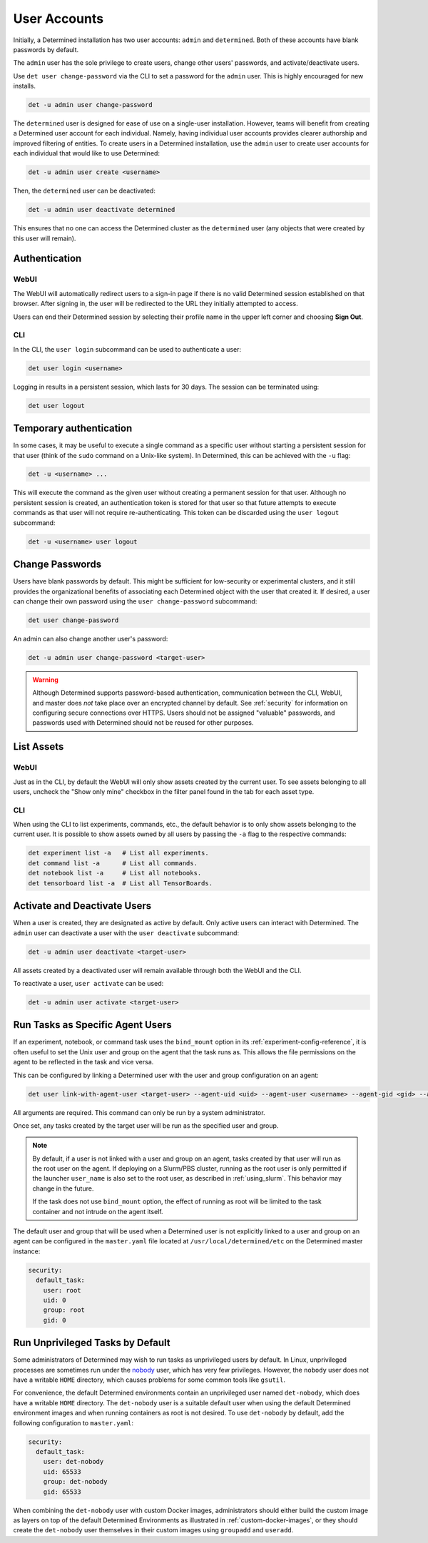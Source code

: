 .. _users:

###############
 User Accounts
###############

Initially, a Determined installation has two user accounts: ``admin`` and ``determined``. Both of
these accounts have blank passwords by default.

The ``admin`` user has the sole privilege to create users, change other users' passwords, and
activate/deactivate users.

Use ``det user change-password`` via the CLI to set a password for the ``admin`` user. This is
highly encouraged for new installs.

.. code::

   det -u admin user change-password

The ``determined`` user is designed for ease of use on a single-user installation. However, teams
will benefit from creating a Determined user account for each individual. Namely, having individual
user accounts provides clearer authorship and improved filtering of entities. To create users in a
Determined installation, use the ``admin`` user to create user accounts for each individual that
would like to use Determined:

.. code::

   det -u admin user create <username>

Then, the ``determined`` user can be deactivated:

.. code::

   det -u admin user deactivate determined

This ensures that no one can access the Determined cluster as the ``determined`` user (any objects
that were created by this user will remain).

****************
 Authentication
****************

WebUI
=====

The WebUI will automatically redirect users to a sign-in page if there is no valid Determined
session established on that browser. After signing in, the user will be redirected to the URL they
initially attempted to access.

Users can end their Determined session by selecting their profile name in the upper left corner and
choosing **Sign Out**.

CLI
===

In the CLI, the ``user login`` subcommand can be used to authenticate a user:

.. code::

   det user login <username>

Logging in results in a persistent session, which lasts for 30 days. The session can be terminated
using:

.. code::

   det user logout

**************************
 Temporary authentication
**************************

In some cases, it may be useful to execute a single command as a specific user without starting a
persistent session for that user (think of the ``sudo`` command on a Unix-like system). In
Determined, this can be achieved with the ``-u`` flag:

.. code::

   det -u <username> ...

This will execute the command as the given user without creating a permanent session for that user.
Although no persistent session is created, an authentication token is stored for that user so that
future attempts to execute commands as that user will not require re-authenticating. This token can
be discarded using the ``user logout`` subcommand:

.. code::

   det -u <username> user logout

******************
 Change Passwords
******************

Users have blank passwords by default. This might be sufficient for low-security or experimental
clusters, and it still provides the organizational benefits of associating each Determined object
with the user that created it. If desired, a user can change their own password using the ``user
change-password`` subcommand:

.. code::

   det user change-password

An admin can also change another user's password:

.. code::

   det -u admin user change-password <target-user>

.. warning::

   Although Determined supports password-based authentication, communication between the CLI, WebUI,
   and master does *not* take place over an encrypted channel by default. See :ref:`security` for
   information on configuring secure connections over HTTPS. Users should not be assigned "valuable"
   passwords, and passwords used with Determined should not be reused for other purposes.

*************
 List Assets
*************

WebUI
=====

Just as in the CLI, by default the WebUI will only show assets created by the current user. To see
assets belonging to all users, uncheck the "Show only mine" checkbox in the filter panel found in
the tab for each asset type.

.. _cli-1:

CLI
===

When using the CLI to list experiments, commands, etc., the default behavior is to only show assets
belonging to the current user. It is possible to show assets owned by all users by passing the
``-a`` flag to the respective commands:

.. code::

   det experiment list -a   # List all experiments.
   det command list -a      # List all commands.
   det notebook list -a     # List all notebooks.
   det tensorboard list -a  # List all TensorBoards.

.. _webui-1:

*******************************
 Activate and Deactivate Users
*******************************

When a user is created, they are designated as active by default. Only active users can interact
with Determined. The ``admin`` user can deactivate a user with the ``user deactivate`` subcommand:

.. code::

   det -u admin user deactivate <target-user>

All assets created by a deactivated user will remain available through both the WebUI and the CLI.

To reactivate a user, ``user activate`` can be used:

.. code::

   det -u admin user activate <target-user>

.. _run-as-user:

***********************************
 Run Tasks as Specific Agent Users
***********************************

If an experiment, notebook, or command task uses the ``bind_mount`` option in its
:ref:`experiment-config-reference`, it is often useful to set the Unix user and group on the agent
that the task runs as. This allows the file permissions on the agent to be reflected in the task and
vice versa.

This can be configured by linking a Determined user with the user and group configuration on an
agent:

.. code::

   det user link-with-agent-user <target-user> --agent-uid <uid> --agent-user <username> --agent-gid <gid> --agent-group <group-name>

All arguments are required. This command can only be run by a system administrator.

Once set, any tasks created by the target user will be run as the specified user and group.

.. note::

   By default, if a user is not linked with a user and group on an agent, tasks created by that user
   will run as the root user on the agent. If deploying on a Slurm/PBS cluster, running as the root
   user is only permitted if the launcher ``user_name`` is also set to the root user, as described
   in :ref:`using_slurm`. This behavior may change in the future.

   If the task does not use ``bind_mount`` option, the effect of running as root will be limited to
   the task container and not intrude on the agent itself.

The default user and group that will be used when a Determined user is not explicitly linked to a
user and group on an agent can be configured in the ``master.yaml`` file located at
``/usr/local/determined/etc`` on the Determined master instance:

.. code:: yaml

   security:
     default_task:
       user: root
       uid: 0
       group: root
       gid: 0

***********************************
 Run Unprivileged Tasks by Default
***********************************

Some administrators of Determined may wish to run tasks as unprivileged users by default. In Linux,
unprivileged processes are sometimes run under the `nobody
<https://en.wikipedia.org/wiki/Nobody_(username)>`_ user, which has very few privileges. However,
the ``nobody`` user does not have a writable ``HOME`` directory, which causes problems for some
common tools like ``gsutil``.

For convenience, the default Determined environments contain an unprivileged user named
``det-nobody``, which does have a writable ``HOME`` directory. The ``det-nobody`` user is a suitable
default user when using the default Determined environment images and when running containers as
root is not desired. To use ``det-nobody`` by default, add the following configuration to
``master.yaml``:

.. code:: yaml

   security:
     default_task:
       user: det-nobody
       uid: 65533
       group: det-nobody
       gid: 65533

When combining the ``det-nobody`` user with custom Docker images, administrators should either build
the custom image as layers on top of the default Determined Environments as illustrated in
:ref:`custom-docker-images`, or they should create the ``det-nobody`` user themselves in their
custom images using ``groupadd`` and ``useradd``.
